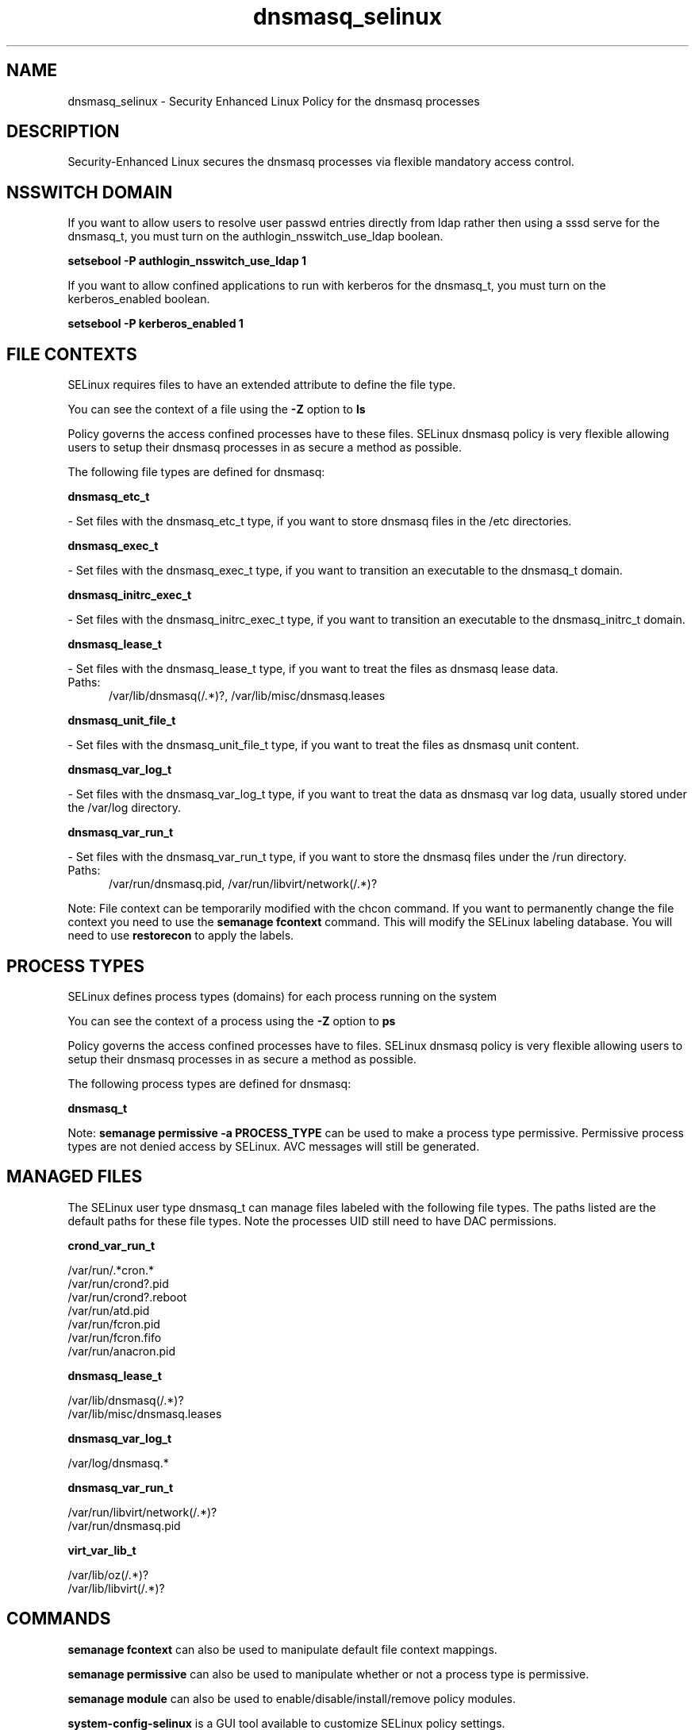 .TH  "dnsmasq_selinux"  "8"  "dnsmasq" "dwalsh@redhat.com" "dnsmasq SELinux Policy documentation"
.SH "NAME"
dnsmasq_selinux \- Security Enhanced Linux Policy for the dnsmasq processes
.SH "DESCRIPTION"

Security-Enhanced Linux secures the dnsmasq processes via flexible mandatory access
control.  

.SH NSSWITCH DOMAIN

.PP
If you want to allow users to resolve user passwd entries directly from ldap rather then using a sssd serve for the dnsmasq_t, you must turn on the authlogin_nsswitch_use_ldap boolean.

.EX
.B setsebool -P authlogin_nsswitch_use_ldap 1
.EE

.PP
If you want to allow confined applications to run with kerberos for the dnsmasq_t, you must turn on the kerberos_enabled boolean.

.EX
.B setsebool -P kerberos_enabled 1
.EE

.SH FILE CONTEXTS
SELinux requires files to have an extended attribute to define the file type. 
.PP
You can see the context of a file using the \fB\-Z\fP option to \fBls\bP
.PP
Policy governs the access confined processes have to these files. 
SELinux dnsmasq policy is very flexible allowing users to setup their dnsmasq processes in as secure a method as possible.
.PP 
The following file types are defined for dnsmasq:


.EX
.PP
.B dnsmasq_etc_t 
.EE

- Set files with the dnsmasq_etc_t type, if you want to store dnsmasq files in the /etc directories.


.EX
.PP
.B dnsmasq_exec_t 
.EE

- Set files with the dnsmasq_exec_t type, if you want to transition an executable to the dnsmasq_t domain.


.EX
.PP
.B dnsmasq_initrc_exec_t 
.EE

- Set files with the dnsmasq_initrc_exec_t type, if you want to transition an executable to the dnsmasq_initrc_t domain.


.EX
.PP
.B dnsmasq_lease_t 
.EE

- Set files with the dnsmasq_lease_t type, if you want to treat the files as dnsmasq lease data.

.br
.TP 5
Paths: 
/var/lib/dnsmasq(/.*)?, /var/lib/misc/dnsmasq\.leases

.EX
.PP
.B dnsmasq_unit_file_t 
.EE

- Set files with the dnsmasq_unit_file_t type, if you want to treat the files as dnsmasq unit content.


.EX
.PP
.B dnsmasq_var_log_t 
.EE

- Set files with the dnsmasq_var_log_t type, if you want to treat the data as dnsmasq var log data, usually stored under the /var/log directory.


.EX
.PP
.B dnsmasq_var_run_t 
.EE

- Set files with the dnsmasq_var_run_t type, if you want to store the dnsmasq files under the /run directory.

.br
.TP 5
Paths: 
/var/run/dnsmasq\.pid, /var/run/libvirt/network(/.*)?

.PP
Note: File context can be temporarily modified with the chcon command.  If you want to permanently change the file context you need to use the 
.B semanage fcontext 
command.  This will modify the SELinux labeling database.  You will need to use
.B restorecon
to apply the labels.

.SH PROCESS TYPES
SELinux defines process types (domains) for each process running on the system
.PP
You can see the context of a process using the \fB\-Z\fP option to \fBps\bP
.PP
Policy governs the access confined processes have to files. 
SELinux dnsmasq policy is very flexible allowing users to setup their dnsmasq processes in as secure a method as possible.
.PP 
The following process types are defined for dnsmasq:

.EX
.B dnsmasq_t 
.EE
.PP
Note: 
.B semanage permissive -a PROCESS_TYPE 
can be used to make a process type permissive. Permissive process types are not denied access by SELinux. AVC messages will still be generated.

.SH "MANAGED FILES"

The SELinux user type dnsmasq_t can manage files labeled with the following file types.  The paths listed are the default paths for these file types.  Note the processes UID still need to have DAC permissions.

.br
.B crond_var_run_t

	/var/run/.*cron.*
.br
	/var/run/crond?\.pid
.br
	/var/run/crond?\.reboot
.br
	/var/run/atd\.pid
.br
	/var/run/fcron\.pid
.br
	/var/run/fcron\.fifo
.br
	/var/run/anacron\.pid
.br

.br
.B dnsmasq_lease_t

	/var/lib/dnsmasq(/.*)?
.br
	/var/lib/misc/dnsmasq\.leases
.br

.br
.B dnsmasq_var_log_t

	/var/log/dnsmasq.*
.br

.br
.B dnsmasq_var_run_t

	/var/run/libvirt/network(/.*)?
.br
	/var/run/dnsmasq\.pid
.br

.br
.B virt_var_lib_t

	/var/lib/oz(/.*)?
.br
	/var/lib/libvirt(/.*)?
.br

.SH "COMMANDS"
.B semanage fcontext
can also be used to manipulate default file context mappings.
.PP
.B semanage permissive
can also be used to manipulate whether or not a process type is permissive.
.PP
.B semanage module
can also be used to enable/disable/install/remove policy modules.

.PP
.B system-config-selinux 
is a GUI tool available to customize SELinux policy settings.

.SH AUTHOR	
This manual page was auto-generated by genman.py.

.SH "SEE ALSO"
selinux(8), dnsmasq(8), semanage(8), restorecon(8), chcon(1)
